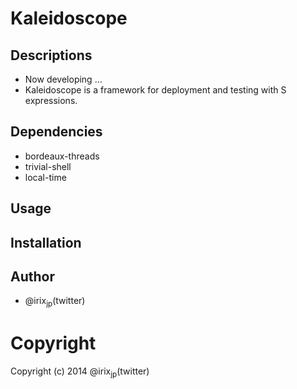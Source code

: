* Kaleidoscope 

** Descriptions
   + Now developing ...
   + Kaleidoscope is a framework for deployment and testing with S expressions.

** Dependencies
   + bordeaux-threads
   + trivial-shell
   + local-time

** Usage

** Installation

** Author
   + @irix_jp(twitter)

* Copyright

Copyright (c) 2014 @irix_jp(twitter)
